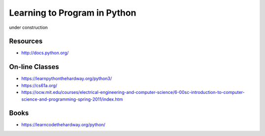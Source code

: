Learning to Program in Python
=============================

under construction


Resources
---------

- http://docs.python.org/

On-line Classes
---------------

- https://learnpythonthehardway.org/python3/
- https://cs61a.org/
- https://ocw.mit.edu/courses/electrical-engineering-and-computer-science/6-00sc-introduction-to-computer-science-and-programming-spring-2011/index.htm

Books
-----

- https://learncodethehardway.org/python/


